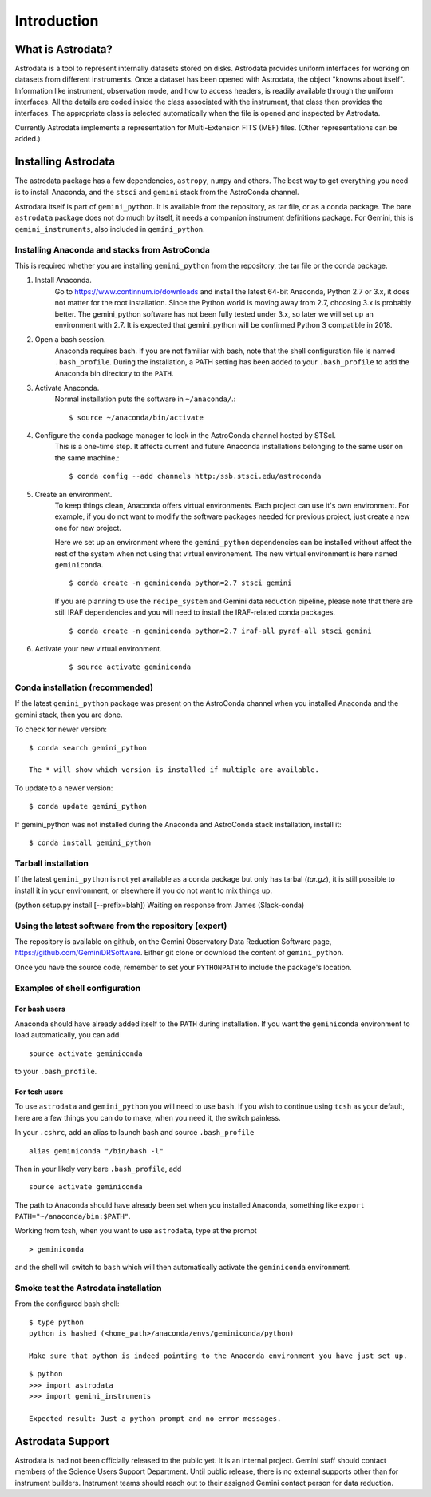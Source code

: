 .. intro.rst

.. _intro:

************
Introduction
************

What is Astrodata?
==================
Astrodata is a tool to represent internally datasets stored on disks.   Astrodata provides uniform interfaces
for working on datasets from
different instruments.  Once a dataset has been opened with Astrodata, the object "knowns about itself".
Information like instrument, observation mode, and how to access headers, is readily available through the
uniform interfaces.  All the details are coded inside the class associated with the instrument, that class then
provides the interfaces.  The appropriate
class is selected automatically when the file is opened and inspected by Astrodata.

Currently Astrodata implements a representation for Multi-Extension FITS (MEF) files.
(Other representations can be added.)


.. _install:

Installing Astrodata
====================
The astrodata package has a few dependencies, ``astropy``, ``numpy`` and others.  The best way to get everything
you need is to install Anaconda, and the ``stsci`` and ``gemini`` stack from the AstroConda channel.

Astrodata itself is part of ``gemini_python``.  It is available from the repository, as tar file, or as a conda
package.  The bare ``astrodata`` package does not do much by itself, it needs a companion instrument definitions
package.  For Gemini, this is ``gemini_instruments``, also included in ``gemini_python``.

Installing Anaconda and stacks from AstroConda
----------------------------------------------
This is required whether you are installing ``gemini_python`` from the repository, the tar file or the conda
package.

#. Install Anaconda.
    Go to https://www.continnum.io/downloads and install the latest 64-bit Anaconda, Python 2.7 or 3.x, it does
    not matter for the root installation.  Since the Python world is moving away from 2.7, choosing 3.x is
    probably better.   The gemini_python software has not been fully tested under 3.x, so later we will set up
    an environment with 2.7.  It is expected that gemini_python will be confirmed Python 3 compatible in 2018.

#. Open a bash session.
    Anaconda requires bash.  If you are not familiar with bash, note that the shell configuration file is
    named ``.bash_profile``.  During the installation, a PATH setting has been added to your ``.bash_profile``
    to add the Anaconda bin directory to the ``PATH``.

#. Activate Anaconda.
    Normal installation puts the software in ``~/anaconda/``.::

    $ source ~/anaconda/bin/activate

#. Configure the ``conda`` package manager to look in the AstroConda channel hosted by STScI.
    This is a one-time step.  It affects current and future Anaconda installations belonging to the same
    user on the same machine.::

    $ conda config --add channels http:/ssb.stsci.edu/astroconda


#. Create an environment.
    To keep things clean, Anaconda offers virtual environments.  Each project can use it's own environment.
    For example, if you do not want to modify the software packages needed for previous project, just create a
    new one for new project.

    Here we set up an environment where the ``gemini_python`` dependencies can be installed without affect
    the rest of the system when not using that virtual environement.  The new virtual environment is here
    named ``geminiconda``.
    ::

    $ conda create -n geminiconda python=2.7 stsci gemini

    If you are planning to use the ``recipe_system`` and Gemini data reduction pipeline, please note that
    there are still IRAF dependencies and you will need to install the IRAF-related conda packages.
    ::

    $ conda create -n geminiconda python=2.7 iraf-all pyraf-all stsci gemini

#. Activate your new virtual environment.
    ::

    $ source activate geminiconda


Conda installation (recommended)
--------------------------------
If the latest ``gemini_python`` package was present on the AstroConda channel when you installed Anaconda
and the gemini stack, then you are done.

To check for newer version::

    $ conda search gemini_python

    The * will show which version is installed if multiple are available.

To update to a newer version::

    $ conda update gemini_python


If gemini_python was not installed during the Anaconda and AstroConda stack installation, install it::

    $ conda install gemini_python

Tarball installation
--------------------
If the latest ``gemini_python`` is not yet available as a conda package but only has tarbal (`tar.gz`), it
is still possible to install it in your environment, or elsewhere if you do not want to mix things up.


(python setup.py install [--prefix=blah])  Waiting on response from James (Slack-conda)


Using the latest software from the repository (expert)
------------------------------------------------------
The repository is available on github, on the Gemini Observatory Data Reduction Software page,
https://github.com/GeminiDRSoftware.   Either git clone or download the content of ``gemini_python``.

Once you have the source code, remember to set your ``PYTHONPATH`` to include the package's location.

Examples of shell configuration
-------------------------------

For bash users
++++++++++++++
Anaconda should have already added itself to the ``PATH`` during installation.  If you want the
``geminiconda`` environment to load automatically, you can add ::

    source activate geminiconda

to your ``.bash_profile``.

For tcsh users
++++++++++++++
To use ``astrodata`` and ``gemini_python`` you will need to use ``bash``. If you wish to continue
using ``tcsh`` as your default, here are a few things you can do to make, when you need it, the switch painless.

In your ``.cshrc``, add an alias to launch bash and source ``.bash_profile`` ::

    alias geminiconda "/bin/bash -l"

Then in your likely very bare ``.bash_profile``, add ::

    source activate geminiconda

The path to Anaconda should have already been set when you installed Anaconda, something like
``export PATH="~/anaconda/bin:$PATH"``.

Working from tcsh, when you want to use ``astrodata``, type at the prompt ::

    > geminiconda

and the shell will switch to ``bash`` which will then automatically activate the ``geminiconda``
environment.


Smoke test the Astrodata installation
-------------------------------------
From the configured bash shell::

    $ type python
    python is hashed (<home_path>/anaconda/envs/geminiconda/python)

    Make sure that python is indeed pointing to the Anaconda environment you have just set up.

::

    $ python
    >>> import astrodata
    >>> import gemini_instruments

    Expected result: Just a python prompt and no error messages.


Astrodata Support
=================
Astrodata is had not been officially released to the public yet.  It is an internal project.  Gemini staff should
contact members of the Science Users Support Department.  Until public release, there is no external supports other
than for instrument builders.  Instrument teams should reach out to their assigned Gemini contact person for data
reduction.